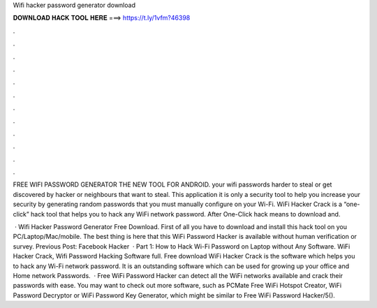 Wifi hacker password generator download



𝐃𝐎𝐖𝐍𝐋𝐎𝐀𝐃 𝐇𝐀𝐂𝐊 𝐓𝐎𝐎𝐋 𝐇𝐄𝐑𝐄 ===> https://t.ly/1vfm?46398



.



.



.



.



.



.



.



.



.



.



.



.

FREE WIFI PASSWORD GENERATOR THE NEW TOOL FOR ANDROID. your wifi passwords harder to steal or get discovered by hacker or neighbours that want to steal. This application it is only a security tool to help you increase your security by generating random passwords that you must manually configure on your Wi-Fi. WiFi Hacker Crack is a “one-click” hack tool that helps you to hack any WiFi network password. After One-Click hack means to download and.

 · Wifi Hacker Password Generator Free Download. First of all you have to download and install this hack tool on you PC/Laptop/Mac/mobile. The best thing is here that this WiFi Password Hacker is available without human verification or survey. Previous Post: Facebook Hacker   · Part 1: How to Hack Wi-Fi Password on Laptop without Any Software. WiFi Hacker Crack, Wifi Password Hacking Software full. Free download WiFi Hacker Crack is the software which helps you to hack any Wi-Fi network password. It is an outstanding software which can be used for growing up your office and Home network Passwords.  · Free WiFi Password Hacker can detect all the WiFi networks available and crack their passwords with ease. You may want to check out more software, such as PCMate Free WiFi Hotspot Creator, WiFi Password Decryptor or WiFi Password Key Generator, which might be similar to Free WiFi Password Hacker/5().
